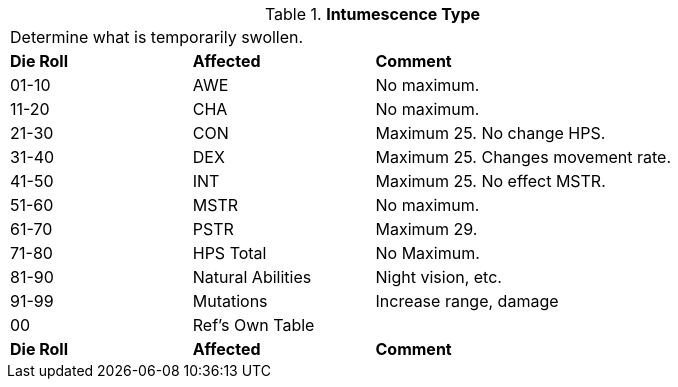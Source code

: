 // Table 50.14 Periodic Intumescent Type
.*Intumescence Type*
[width="85%",cols="^1,<1,<2",frame="all", stripes="even"]
|===
3+<|Determine what is temporarily swollen.
s|Die Roll
s|Affected
s|Comment

|01-10
|AWE
|No maximum.

|11-20
|CHA
|No maximum.

|21-30
|CON
|Maximum 25. No change HPS.

|31-40
|DEX
|Maximum 25. Changes movement rate.

|41-50
|INT
|Maximum 25. No effect MSTR.

|51-60
|MSTR
|No maximum.

|61-70
|PSTR
|Maximum 29.

|71-80
|HPS Total
|No Maximum.

|81-90
|Natural Abilities
|Night vision, etc.

|91-99
|Mutations
|Increase range, damage


|00
|Ref's Own Table
|

s|Die Roll
s|Affected
s|Comment
|===
